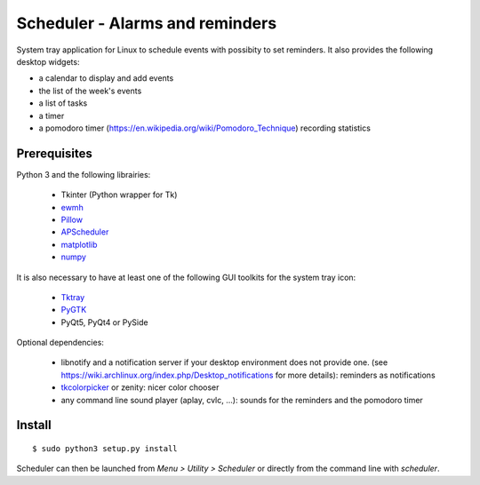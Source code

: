 Scheduler - Alarms and reminders
================================
|Linux| |License|

System tray application for Linux to schedule events with possibity to set reminders. 
It also provides the following desktop widgets:

- a calendar to display and add events
- the list of the week's events
- a list of tasks
- a timer
- a pomodoro timer (https://en.wikipedia.org/wiki/Pomodoro_Technique) recording statistics

Prerequisites
-------------
Python 3 and the following librairies:

     - Tkinter (Python wrapper for Tk)
     - `ewmh <https://pypi.python.org/pypi/ewmh>`_
     - `Pillow <https://pypi.python.org/pypi/Pillow>`_
     - `APScheduler <https://pypi.python.org/pypi/apscheduler>`_
     - `matplotlib <https://matplotlib.org/>`_
     - `numpy <https://www.numpy.org/>`_
 
It is also necessary to have at least one of the following GUI toolkits for the system tray icon:
    
     - `Tktray <https://code.google.com/archive/p/tktray/downloads>`_
     - `PyGTK <http://www.pygtk.org/downloads.html>`_
     - PyQt5, PyQt4 or PySide
     
Optional dependencies:
    
    - libnotify and a notification server if your desktop environment does not provide one.
      (see https://wiki.archlinux.org/index.php/Desktop_notifications for more details): reminders as notifications
    - `tkcolorpicker <https://pypi.python.org/pypi/tkcolorpicker>`_ or zenity: nicer color chooser
    - any command line sound player (aplay, cvlc, ...): sounds for the reminders and the pomodoro timer

Install
------- 

::

    $ sudo python3 setup.py install

Scheduler can then be launched from *Menu > Utility > Scheduler* or directly from the command line with `scheduler`.

.. |Linux| image:: https://img.shields.io/badge/platform-Linux-blue.svg
    :alt: Linux
.. |License| image:: https://img.shields.io/github/license/j4321/Scheduler.svg
    :target: https://www.gnu.org/licenses/gpl-3.0.en.html
    :alt: License - GPLv3
